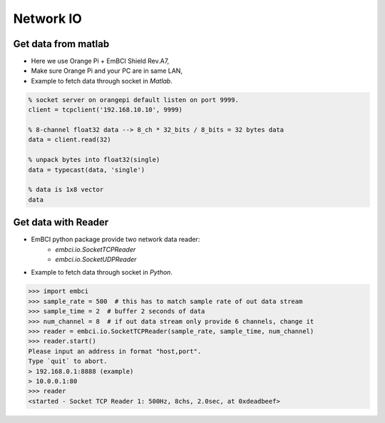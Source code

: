 Network IO
==========
Get data from matlab
--------------------
- Here we use Orange Pi + EmBCI Shield Rev.A7,
- Make sure Orange Pi and your PC are in same LAN,
- Example to fetch data through socket in `Matlab`.

.. code:: matlab

    % socket server on orangepi default listen on port 9999.
    client = tcpclient('192.168.10.10', 9999)

    % 8-channel float32 data --> 8_ch * 32_bits / 8_bits = 32 bytes data
    data = client.read(32)

    % unpack bytes into float32(single)
    data = typecast(data, 'single')

    % data is 1x8 vector
    data


Get data with Reader
--------------------
- EmBCI python package provide two network data reader:
    - `embci.io.SocketTCPReader`
    - `embci.io.SocketUDPReader`
- Example to fetch data through socket in `Python`.

.. code:: python

    >>> import embci
    >>> sample_rate = 500  # this has to match sample rate of out data stream
    >>> sample_time = 2  # buffer 2 seconds of data
    >>> num_channel = 8  # if out data stream only provide 6 channels, change it
    >>> reader = embci.io.SocketTCPReader(sample_rate, sample_time, num_channel)
    >>> reader.start()
    Please input an address in format "host,port".
    Type `quit` to abort.
    > 192.168.0.1:8888 (example)
    > 10.0.0.1:80
    >>> reader
    <started - Socket TCP Reader 1: 500Hz, 8chs, 2.0sec, at 0xdeadbeef>
